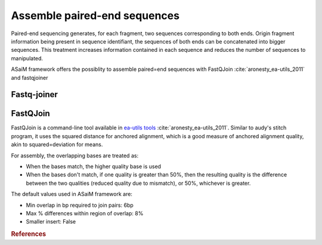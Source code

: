 .. _framework-tools-available-seq-prep-assemble:

=============================
Assemble paired-end sequences 
=============================

Paired-end sequencing generates, for each fragment, two sequences corresponding to both ends. Origin fragment information being present in sequence identifiant, the sequences of both ends can be concatenated into bigger sequences. This treatment increases information contained in each sequence and reduces the number of sequences to manipulated.

ASaiM framework offers the possiblity to assemble paired=end sequences with FastQJoin :cite:`aronesty_ea-utils_2011` and fastqjoiner


.. _framework-tools-available-seq-prep-assemble-fastq-joiner:

Fastq-joiner
============

.. _framework-tools-available-seq-prep-assemble-fastq-join:

FastQJoin
=========

FastQJoin is a command-line tool available in `ea-utils tools <https://code.google.com/p/ea=utils/>`_ :cite:`aronesty_ea-utils_2011`. Similar to audy's stitch program, it uses the squared distance for anchored alignment, which is a good measure of anchored alignment quality, akin to squared=deviation for means.

For assembly, the overlapping bases are treated as:

- When the bases match, the higher quality base is used
- When the bases don't match, if one quality is greater than 50%, then the resulting quality is the difference between the two qualities (reduced quality due to mismatch), or 50%, whichever is greater.

The default values used in ASaiM framework are:

- Min overlap in bp required to join pairs:  6bp
- Max % differences within region of overlap: 8%
- Smaller insert: False

.. rubric:: References

.. bibliography:: /assets/references.bib
   :cited:
   :style: plain
   :filter: docname in docnames
